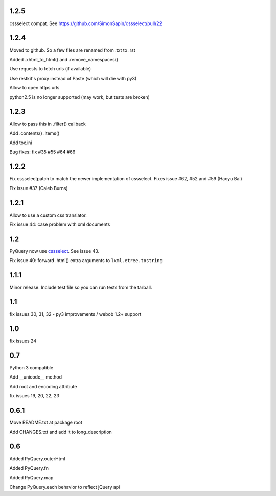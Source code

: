 1.2.5
-----

cssselect compat. See https://github.com/SimonSapin/cssselect/pull/22

1.2.4
-----

Moved to github. So a few files are renamed from .txt to .rst

Added .xhtml_to_html() and .remove_namespaces()

Use requests to fetch urls (if available)

Use restkit's proxy instead of Paste (which will die with py3)

Allow to open https urls

python2.5 is no longer supported (may work, but tests are broken)

1.2.3
-----

Allow to pass this in .filter() callback

Add .contents() .items()

Add tox.ini

Bug fixes: fix #35 #55 #64 #66

1.2.2
-----

Fix cssselectpatch to match the newer implementation of cssselect. Fixes issue #62, #52 and #59 (Haoyu Bai)

Fix issue #37 (Caleb Burns)

1.2.1
-----

Allow to use a custom css translator.

Fix issue 44: case problem with xml documents

1.2
---

PyQuery now use `cssselect <http://pypi.python.org/pypi/cssselect>`_. See issue
43.

Fix issue 40: forward .html() extra arguments to ``lxml.etree.tostring``

1.1.1
-----

Minor release. Include test file so you can run tests from the tarball.


1.1
---

fix issues 30, 31, 32 - py3 improvements / webob 1.2+ support


1.0
---

fix issues 24

0.7
---

Python 3 compatible

Add __unicode__ method

Add root and encoding attribute

fix issues 19, 20, 22, 23 

0.6.1
------

Move README.txt at package root

Add CHANGES.txt and add it to long_description

0.6
----

Added PyQuery.outerHtml

Added PyQuery.fn

Added PyQuery.map

Change PyQuery.each behavior to reflect jQuery api



